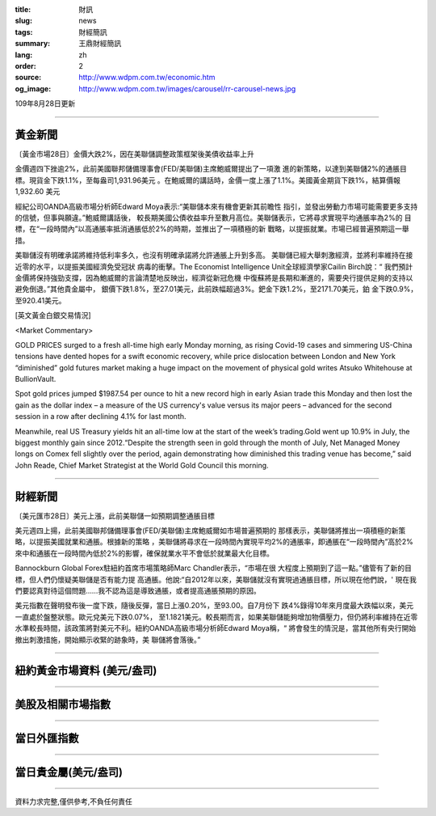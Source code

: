 :title: 財訊
:slug: news
:tags: 財經簡訊
:summary: 王鼎財經簡訊
:lang: zh
:order: 2
:source: http://www.wdpm.com.tw/economic.htm
:og_image: http://www.wdpm.com.tw/images/carousel/rr-carousel-news.jpg

109年8月28日更新

----

黃金新聞
++++++++

〔黃金市場28日〕金價大跌2%，因在美聯儲調整政策框架後美債收益率上升

金價週四下挫逾2%，此前美國聯邦儲備理事會(FED/美聯儲)主席鮑威爾提出了一項激
進的新策略，以達到美聯儲2%的通脹目標。現貨金下跌1.1%，至每盎司1,931.96美元
。在鮑威爾的講話時，金價一度上漲了1.1%。美國黃金期貨下跌1%，結算價報1,932.60
美元

經紀公司OANDA高級市場分析師Edward Moya表示:“美聯儲本來有機會更新其前瞻性
指引，並發出勞動力市場可能需要更多支持的信號，但事與願違。”鮑威爾講話後，
較長期美國公債收益率升至數月高位。美聯儲表示，它將尋求實現平均通脹率為2%的
目標，在“一段時間內”以高通脹率抵消通脹低於2%的時期，並推出了一項積極的新
戰略，以提振就業。市場已經普遍預期這一舉措。

美聯儲沒有明確承諾將維持低利率多久，也沒有明確承諾將允許通脹上升到多高。
美聯儲已經大舉刺激經濟，並將利率維持在接近零的水平，以提振美國經濟免受冠狀
病毒的衝擊。The Economist Intelligence Unit全球經濟學家Cailin Birch說：“
我們預計金價將保持強勁支撐，因為鮑威爾的言論清楚地反映出，經濟從新冠危機
中復蘇將是長期和漸進的，需要央行提供足夠的支持以避免倒退。”其他貴金屬中，
銀價下跌1.8%，至27.01美元，此前跌幅超過3%。鈀金下跌1.2%，至2171.70美元，鉑
金下跌0.9%，至920.41美元。










[英文黃金白銀交易情況]

<Market Commentary>

GOLD PRICES surged to a fresh all-time high early Monday morning, as 
rising Covid-19 cases and simmering US-China tensions have dented hopes 
for a swift economic recovery, while price dislocation between London and 
New York “diminished” gold futures market making a huge impact on the 
movement of physical gold writes Atsuko Whitehouse at BullionVault.
 
Spot gold prices jumped $1987.54 per ounce to hit a new record high in 
early Asian trade this Monday and then lost the gain as the dollar 
index – a measure of the US currency's value versus its major 
peers – advanced for the second session in a row after declining 4.1% 
for last month.
 
Meanwhile, real US Treasury yields hit an all-time low at the start of 
the week’s trading.Gold went up 10.9% in July, the biggest monthly gain 
since 2012.“Despite the strength seen in gold through the month of July, 
Net Managed Money longs on Comex fell slightly over the period, again 
demonstrating how diminished this trading venue has become,” said John 
Reade, Chief Market Strategist at the World Gold Council this morning.

----

財經新聞
++++++++

〔美元匯市28日〕美元上漲，此前美聯儲一如預期調整通脹目標

美元週四上揚，此前美國聯邦儲備理事會(FED/美聯儲)主席鮑威爾如市場普遍預期的
那樣表示，美聯儲將推出一項積極的新策略，以提振美國就業和通脹。根據新的策略
，美聯儲將尋求在一段時間內實現平均2%的通脹率，即通脹在“一段時間內”高於2%
來中和通脹在一段時間內低於2%的影響，確保就業水平不會低於就業最大化目標。            

Bannockburn Global Forex駐紐約首席市場策略師Marc Chandler表示，“市場在很
大程度上預期到了這一點。”儘管有了新的目標，但人們仍懷疑美聯儲是否有能力提
高通脹。他說:“自2012年以來，美聯儲就沒有實現過通脹目標，所以現在他們說，'
現在我們要認真對待這個問題……我不認為這是導致通脹，或者提高通脹預期的原因。

美元指數在聲明發布後一度下跌，隨後反彈，當日上漲0.20%，至93.00。自7月份下
跌4%錄得10年來月度最大跌幅以來，美元一直處於盤整狀態。歐元兌美元下跌0.07%，
至1.1821美元。較長期而言，如果美聯儲能夠增加物價壓力，但仍將利率維持在近零
水準較長時間，該政策將對美元不利。紐約OANDA高級市場分析師Edward Moya稱，“
將會發生的情況是，當其他所有央行開始撤出刺激措施，開始顯示收緊的跡象時，美
聯儲將會落後。”










----

紐約黃金市場資料 (美元/盎司)
++++++++++++++++++++++++++++

.. raw:: html

  <A HREF="http://www.kitco.com/connecting.html">
  <IMG SRC="http://www.kitconet.com/images/quotes_4b2.gif" BORDER="0" ALT="[Most Recent Quotes from www.kitco.com]">
  </A>

----

美股及相關市場指數
++++++++++++++++++

.. raw:: html

  <!-- TradingView Widget BEGIN -->
  <div class="tradingview-widget-container">
    <div class="tradingview-widget-container__widget"></div>
    <div class="tradingview-widget-copyright"><a href="https://tw.tradingview.com/markets/indices/" rel="noopener" target="_blank"><span class="blue-text">指數行情</span></a>由TradingView提供</div>
    <script type="text/javascript" src="https://s3.tradingview.com/external-embedding/embed-widget-market-quotes.js" async>
    {
    "title": "指數",
    "width": 770,
    "height": 450,
    "locale": "zh_TW",
    "symbolsGroups": [
      {
        "name": "美國和加拿大",
        "symbols": [
          {
            "name": "FOREXCOM:SPXUSD",
            "displayName": "標準普爾500"
          },
          {
            "name": "FOREXCOM:NSXUSD",
            "displayName": "納斯達克100指數"
          },
          {
            "name": "CME_MINI:ES1!",
            "displayName": "E-迷你 標普指數期貨"
          },
          {
            "name": "INDEX:DXY",
            "displayName": "美元指數"
          },
          {
            "name": "FOREXCOM:DJI",
            "displayName": "道瓊斯 30"
          }
        ]
      },
      {
        "name": "歐洲",
        "symbols": [
          {
            "name": "INDEX:SX5E",
            "displayName": "歐元藍籌50"
          },
          {
            "name": "FOREXCOM:UKXGBP",
            "displayName": "富時100"
          },
          {
            "name": "INDEX:DEU30",
            "displayName": "德國DAX指數"
          },
          {
            "name": "INDEX:CAC40",
            "displayName": "法國 CAC 40 指數"
          },
          {
            "name": "INDEX:SMI"
          }
        ]
      },
      {
        "name": "亞太",
        "symbols": [
          {
            "name": "INDEX:NKY",
            "displayName": "日經225"
          },
          {
            "name": "INDEX:HSI",
            "displayName": "恆生"
          },
          {
            "name": "BSE:SENSEX",
            "displayName": "印度孟買指數"
          },
          {
            "name": "BSE:BSE500"
          },
          {
            "name": "INDEX:KSIC",
            "displayName": "韓國Kospi綜合指數"
          }
        ]
      }
    ],
    "colorTheme": "light"
  }
    </script>
  </div>
  <!-- TradingView Widget END -->

----

當日外匯指數
++++++++++++

.. raw:: html

  <!-- TradingView Widget BEGIN -->
  <div class="tradingview-widget-container">
    <div class="tradingview-widget-container__widget"></div>
    <div class="tradingview-widget-copyright"><a href="https://tw.tradingview.com/markets/currencies/forex-cross-rates/" rel="noopener" target="_blank"><span class="blue-text">外匯匯率</span></a>由TradingView提供</div>
    <script type="text/javascript" src="https://s3.tradingview.com/external-embedding/embed-widget-forex-cross-rates.js" async>
    {
    "width": "100%",
    "height": "100%",
    "currencies": [
      "EUR",
      "USD",
      "JPY",
      "GBP",
      "CNY",
      "TWD"
    ],
    "isTransparent": false,
    "colorTheme": "light",
    "locale": "zh_TW"
  }
    </script>
  </div>
  <!-- TradingView Widget END -->

----

當日貴金屬(美元/盎司)
+++++++++++++++++++++

.. raw:: html 

  <A HREF="http://www.kitco.com/connecting.html">
  <IMG SRC="http://www.kitconet.com/images/quotes_7a.gif" BORDER="0" ALT="[Most Recent Quotes from www.kitco.com]">
  </A>

----

資料力求完整,僅供參考,不負任何責任

